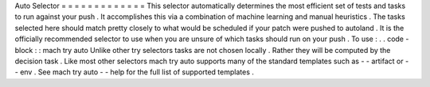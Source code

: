 Auto
Selector
=
=
=
=
=
=
=
=
=
=
=
=
=
This
selector
automatically
determines
the
most
efficient
set
of
tests
and
tasks
to
run
against
your
push
.
It
accomplishes
this
via
a
combination
of
machine
learning
and
manual
heuristics
.
The
tasks
selected
here
should
match
pretty
closely
to
what
would
be
scheduled
if
your
patch
were
pushed
to
autoland
.
It
is
the
officially
recommended
selector
to
use
when
you
are
unsure
of
which
tasks
should
run
on
your
push
.
To
use
:
.
.
code
-
block
:
:
mach
try
auto
Unlike
other
try
selectors
tasks
are
not
chosen
locally
.
Rather
they
will
be
computed
by
the
decision
task
.
Like
most
other
selectors
mach
try
auto
supports
many
of
the
standard
templates
such
as
-
-
artifact
or
-
-
env
.
See
mach
try
auto
-
-
help
for
the
full
list
of
supported
templates
.
